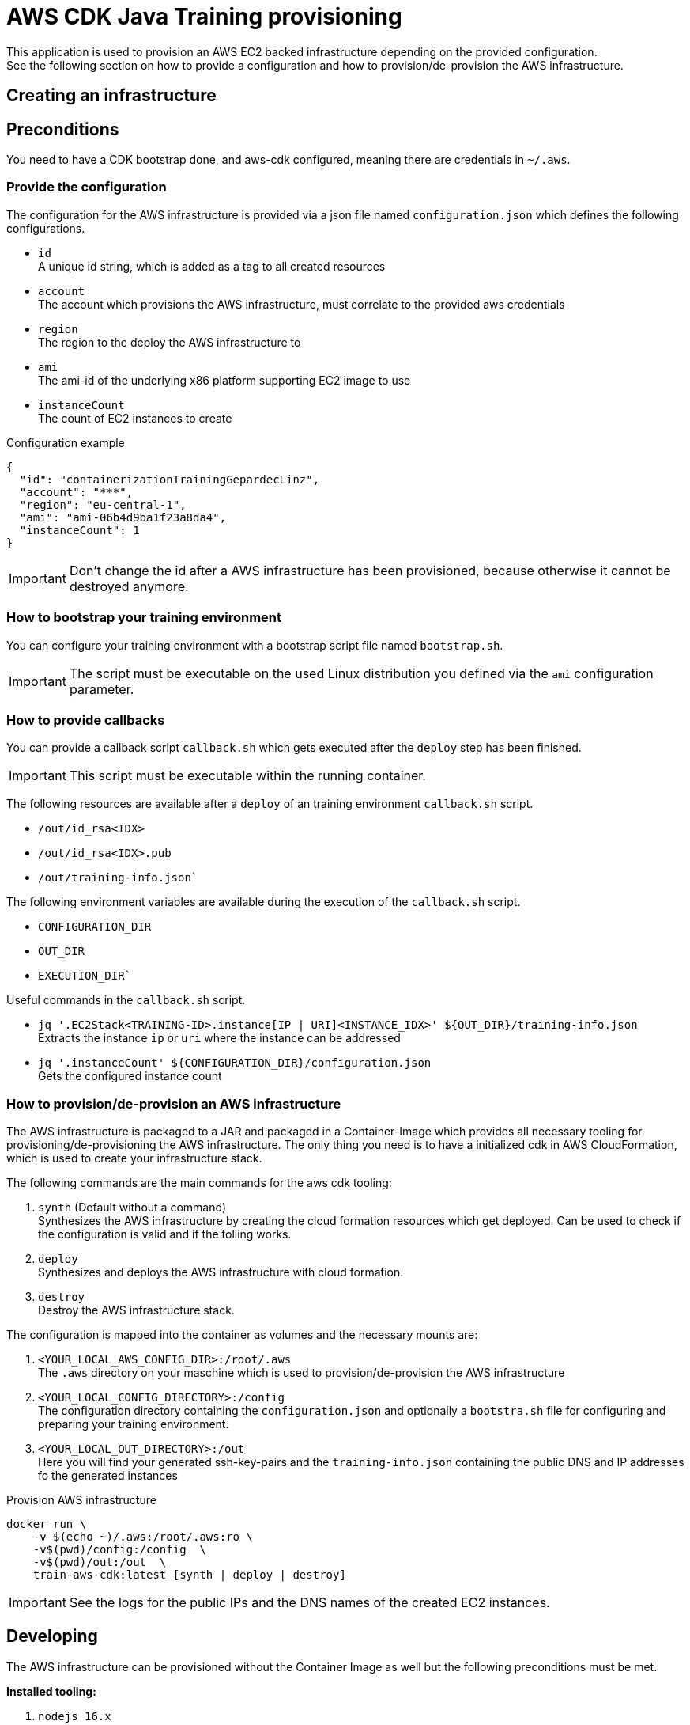 = AWS CDK Java Training provisioning

This application is used to provision an AWS EC2 backed infrastructure depending on the provided configuration. +
See the following section on how to provide a configuration and how to provision/de-provision the AWS infrastructure.

== Creating an infrastructure

== Preconditions

You need to have a CDK bootstrap done, and aws-cdk configured, meaning there are credentials in `~/.aws`.

=== Provide the configuration

The configuration for the AWS infrastructure is provided via a json file named `configuration.json` which defines the
following configurations.

* `id` +
A unique id string, which is added as a tag to all created resources
* `account` +
The account which provisions the AWS infrastructure, must correlate to the provided aws credentials
* `region` +
The region to the deploy the AWS infrastructure to
* `ami` +
The ami-id of the underlying x86 platform supporting EC2 image to use
* `instanceCount` +
The count of EC2 instances to create

.Configuration example
[source,sh]
----
{
  "id": "containerizationTrainingGepardecLinz",
  "account": "***",
  "region": "eu-central-1",
  "ami": "ami-06b4d9ba1f23a8da4",
  "instanceCount": 1
}
----

IMPORTANT: Don't change the id after a AWS infrastructure has been provisioned, because otherwise it cannot be destroyed anymore.

=== How to bootstrap your training environment

You can configure your training environment with a bootstrap script file named `bootstrap.sh`. +

IMPORTANT: The script must be executable on the used Linux distribution you defined via the `ami` configuration parameter.

=== How to provide callbacks 

You can provide a callback script `callback.sh` which gets executed after the `deploy` step has been finished. 

IMPORTANT: This script must be executable within the running container.

The following resources are available after a `deploy` of an training environment `callback.sh` script.

* `/out/id_rsa<IDX>`
* `/out/id_rsa<IDX>.pub`
* `/out/training-info.json``

The following environment variables are available during the execution of the `callback.sh` script.

* `CONFIGURATION_DIR`
* `OUT_DIR`
* `EXECUTION_DIR``

Useful commands in the `callback.sh` script.

* `jq '.EC2Stack<TRAINING-ID>.instance[IP | URI]<INSTANCE_IDX>' ${OUT_DIR}/training-info.json` +
Extracts the instance `ip` or `uri` where the instance can be addressed
* `jq '.instanceCount' ${CONFIGURATION_DIR}/configuration.json` +
Gets the configured instance count

=== How to provision/de-provision an AWS infrastructure

The AWS infrastructure is packaged to a JAR and packaged in a Container-Image which provides all necessary tooling for
provisioning/de-provisioning the AWS infrastructure. The only thing you need is to have a initialized cdk in AWS CloudFormation,
which is used to create your infrastructure stack.

The following commands are the main commands for the aws cdk tooling:

. `synth` (Default without a command) +
Synthesizes the AWS infrastructure by creating the cloud formation resources which get deployed.
Can be used to check if the configuration is valid and if the tolling works.
. `deploy` +
Synthesizes and deploys the AWS infrastructure with cloud formation.
. `destroy` +
Destroy the AWS infrastructure stack.

The configuration is mapped into the container as volumes and the necessary mounts are:

. `<YOUR_LOCAL_AWS_CONFIG_DIR>:/root/.aws` +
The `.aws` directory on your maschine which is used to provision/de-provision the AWS infrastructure
. `<YOUR_LOCAL_CONFIG_DIRECTORY>:/config` +
The configuration directory containing the `configuration.json` and optionally a `bootstra.sh` file for configuring
and preparing your training environment.
. `<YOUR_LOCAL_OUT_DIRECTORY>:/out` +
Here you will find your generated ssh-key-pairs and the `training-info.json` containing the public DNS and IP addresses fo the generated instances

.Provision AWS infrastructure
[source, sh]
----
docker run \
    -v $(echo ~)/.aws:/root/.aws:ro \
    -v$(pwd)/config:/config  \
    -v$(pwd)/out:/out  \
    train-aws-cdk:latest [synth | deploy | destroy]
----

IMPORTANT: See the logs for the public IPs and the DNS names of the created EC2 instances.

== Developing

The AWS infrastructure can be provisioned without the Container Image as well but the following preconditions must be met.

*Installed tooling:*

. `nodejs 16.x`
. `aws-cdk@2.67.0` (npm package)
. `Java 17`
. `Maven 3.8.x`

*Directories at the root of the project*

. `config` +
Containing `configuration.json` and optionally `bootstrap.sh`, `callback.sh`
. `out` +
The generated `id_rsa_<n>` `id_rsa_<n>.pub` ssh-key-pairs as much as you define the `instanceCount`

.Synthesize the infrastructure definition
[source,sh]
----
cdk synth
----

.Provision/De-provision
[source,sh]
----
cdk [deploy | destroy]
----